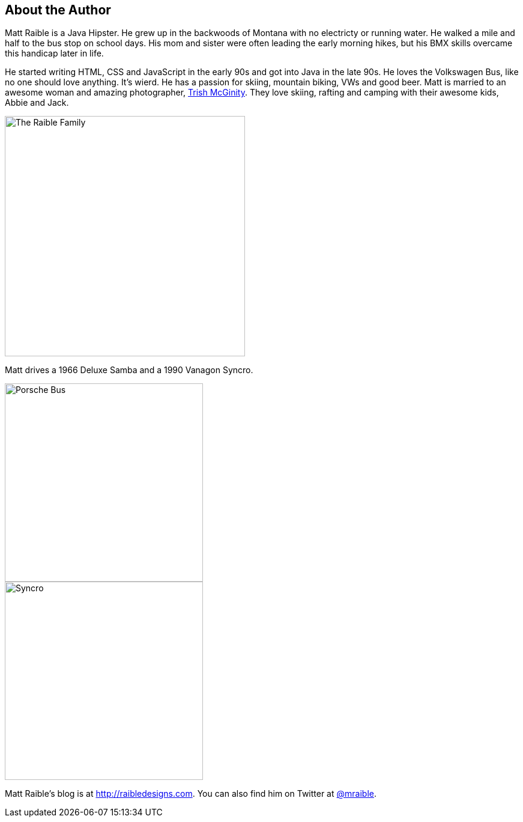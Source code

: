 == About the Author

Matt Raible is a Java Hipster. He grew up in the backwoods of Montana with no electricty or running water. He walked a mile and half to the bus stop on school days. His mom and sister were often leading the early morning hikes, but his BMX skills overcame this handicap later in life.

He started writing HTML, CSS and JavaScript in the early 90s and got into Java in the late 90s. He loves the Volkswagen Bus, like no one should love anything. It's wierd. He has a passion for skiing, mountain biking, VWs and good beer. Matt is married to an awesome woman and amazing photographer, http://www.mcginityphoto.com/[Trish McGinity]. They love skiing, rafting and camping with their awesome kids, Abbie and Jack.

image::images/about/family.jpg[The Raible Family, 400, scaledwidth="50%", align=center]

Matt drives a 1966 Deluxe Samba and a 1990 Vanagon Syncro.

// todo: figure out how to make side-by-side images work in PDF
[.clearfix]
--
[.left]
image::images/about/porsche-bus.jpg[Porsche Bus, 330, scaledwidth="50%"]
[.left]
image::images/about/syncro.jpg[Syncro, 330, scaledwidth="50%"]
--

Matt Raible's blog is at http://raibledesigns.com[http://raibledesigns.com]. You can also find him on Twitter at
http://twitter.com/mraible[@mraible].
